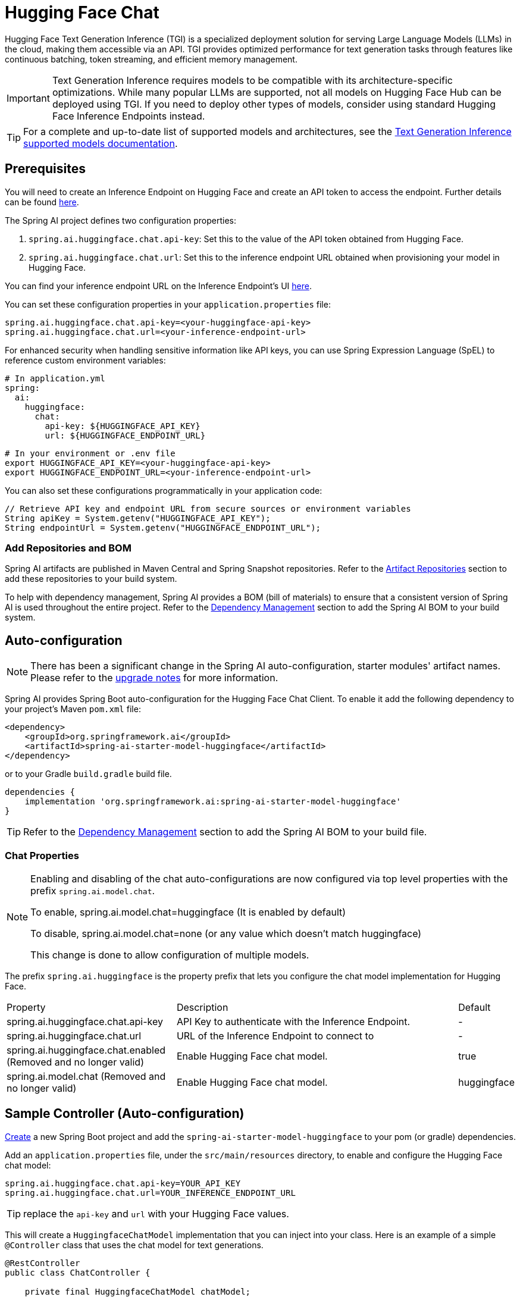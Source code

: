 = Hugging Face Chat

Hugging Face Text Generation Inference (TGI) is a specialized deployment solution for serving Large Language Models (LLMs) in the cloud, making them accessible via an API. TGI provides optimized performance for text generation tasks through features like continuous batching, token streaming, and efficient memory management.

IMPORTANT: Text Generation Inference requires models to be compatible with its architecture-specific optimizations. While many popular LLMs are supported, not all models on Hugging Face Hub can be deployed using TGI. If you need to deploy other types of models, consider using standard Hugging Face Inference Endpoints instead.

TIP: For a complete and up-to-date list of supported models and architectures, see the link:https://huggingface.co/docs/text-generation-inference/en/supported_models[Text Generation Inference supported models documentation].

== Prerequisites

You will need to create an Inference Endpoint on Hugging Face and create an API token to access the endpoint.
Further details can be found link:https://huggingface.co/docs/inference-endpoints/index[here].

The Spring AI project defines two configuration properties:

1. `spring.ai.huggingface.chat.api-key`: Set this to the value of the API token obtained from Hugging Face.
2. `spring.ai.huggingface.chat.url`: Set this to the inference endpoint URL obtained when provisioning your model in Hugging Face.

You can find your inference endpoint URL on the Inference Endpoint's UI link:https://ui.endpoints.huggingface.co/[here].

You can set these configuration properties in your `application.properties` file:

[source,properties]
----
spring.ai.huggingface.chat.api-key=<your-huggingface-api-key>
spring.ai.huggingface.chat.url=<your-inference-endpoint-url>
----

For enhanced security when handling sensitive information like API keys, you can use Spring Expression Language (SpEL) to reference custom environment variables:

[source,yaml]
----
# In application.yml
spring:
  ai:
    huggingface:
      chat:
        api-key: ${HUGGINGFACE_API_KEY}
        url: ${HUGGINGFACE_ENDPOINT_URL}
----

[source,bash]
----
# In your environment or .env file
export HUGGINGFACE_API_KEY=<your-huggingface-api-key>
export HUGGINGFACE_ENDPOINT_URL=<your-inference-endpoint-url>
----

You can also set these configurations programmatically in your application code:

[source,java]
----
// Retrieve API key and endpoint URL from secure sources or environment variables
String apiKey = System.getenv("HUGGINGFACE_API_KEY");
String endpointUrl = System.getenv("HUGGINGFACE_ENDPOINT_URL");
----

=== Add Repositories and BOM

Spring AI artifacts are published in Maven Central and Spring Snapshot repositories.
Refer to the xref:getting-started.adoc#artifact-repositories[Artifact Repositories] section to add these repositories to your build system.

To help with dependency management, Spring AI provides a BOM (bill of materials) to ensure that a consistent version of Spring AI is used throughout the entire project. Refer to the xref:getting-started.adoc#dependency-management[Dependency Management] section to add the Spring AI BOM to your build system.

== Auto-configuration

[NOTE]
====
There has been a significant change in the Spring AI auto-configuration, starter modules' artifact names.
Please refer to the https://docs.spring.io/spring-ai/reference/upgrade-notes.html[upgrade notes] for more information.
====

Spring AI provides Spring Boot auto-configuration for the Hugging Face Chat Client.
To enable it add the following dependency to your project's Maven `pom.xml` file:

[source, xml]
----
<dependency>
    <groupId>org.springframework.ai</groupId>
    <artifactId>spring-ai-starter-model-huggingface</artifactId>
</dependency>
----

or to your Gradle `build.gradle` build file.

[source,groovy]
----
dependencies {
    implementation 'org.springframework.ai:spring-ai-starter-model-huggingface'
}
----

TIP: Refer to the xref:getting-started.adoc#dependency-management[Dependency Management] section to add the Spring AI BOM to your build file.

=== Chat Properties

[NOTE]
====
Enabling and disabling of the chat auto-configurations are now configured via top level properties with the prefix `spring.ai.model.chat`.

To enable, spring.ai.model.chat=huggingface (It is enabled by default)

To disable, spring.ai.model.chat=none (or any value which doesn't match huggingface)

This change is done to allow configuration of multiple models.
====

The prefix `spring.ai.huggingface` is the property prefix that lets you configure the chat model implementation for Hugging Face.

[cols="3,5,1", stripes=even]
|====
| Property | Description | Default
| spring.ai.huggingface.chat.api-key    | API Key to authenticate with the Inference Endpoint.  |  -
| spring.ai.huggingface.chat.url        | URL of the Inference Endpoint to connect to           |  -
| spring.ai.huggingface.chat.enabled (Removed and no longer valid)   | Enable Hugging Face chat model.                       | true
| spring.ai.model.chat (Removed and no longer valid)   | Enable Hugging Face chat model.                       | huggingface
|====

== Sample Controller (Auto-configuration)

https://start.spring.io/[Create] a new Spring Boot project and add the `spring-ai-starter-model-huggingface` to your pom (or gradle) dependencies.

Add an `application.properties` file, under the `src/main/resources` directory, to enable and configure the Hugging Face chat model:

[source,application.properties]
----
spring.ai.huggingface.chat.api-key=YOUR_API_KEY
spring.ai.huggingface.chat.url=YOUR_INFERENCE_ENDPOINT_URL
----

TIP: replace the `api-key` and `url` with your Hugging Face values.

This will create a `HuggingfaceChatModel` implementation that you can inject into your class.
Here is an example of a simple `@Controller` class that uses the chat model for text generations.

[source,java]
----
@RestController
public class ChatController {

    private final HuggingfaceChatModel chatModel;

    @Autowired
    public ChatController(HuggingfaceChatModel chatModel) {
        this.chatModel = chatModel;
    }

    @GetMapping("/ai/generate")
    public Map generate(@RequestParam(value = "message", defaultValue = "Tell me a joke") String message) {
        return Map.of("generation", this.chatModel.call(message));
    }
}
----

== Manual Configuration

The link:https://github.com/spring-projects/spring-ai/blob/main/models/spring-ai-huggingface/src/main/java/org/springframework/ai/huggingface/HuggingfaceChatModel.java[HuggingfaceChatModel] implements the `ChatModel` interface and uses the <<low-level-api>> to connect to the Hugging Face inference endpoints.

Add the `spring-ai-huggingface` dependency to your project's Maven `pom.xml` file:

[source, xml]
----
<dependency>
    <groupId>org.springframework.ai</groupId>
    <artifactId>spring-ai-huggingface</artifactId>
</dependency>
----

or to your Gradle `build.gradle` build file.

[source,groovy]
----
dependencies {
    implementation 'org.springframework.ai:spring-ai-huggingface'
}
----

TIP: Refer to the xref:getting-started.adoc#dependency-management[Dependency Management] section to add the Spring AI BOM to your build file.

Next, create a `HuggingfaceChatModel` and use it for text generations:

[source,java]
----
HuggingfaceChatModel chatModel = new HuggingfaceChatModel(apiKey, url);

ChatResponse response = this.chatModel.call(
    new Prompt("Generate the names of 5 famous pirates."));

System.out.println(response.getGeneration().getResult().getOutput().getContent());
----
